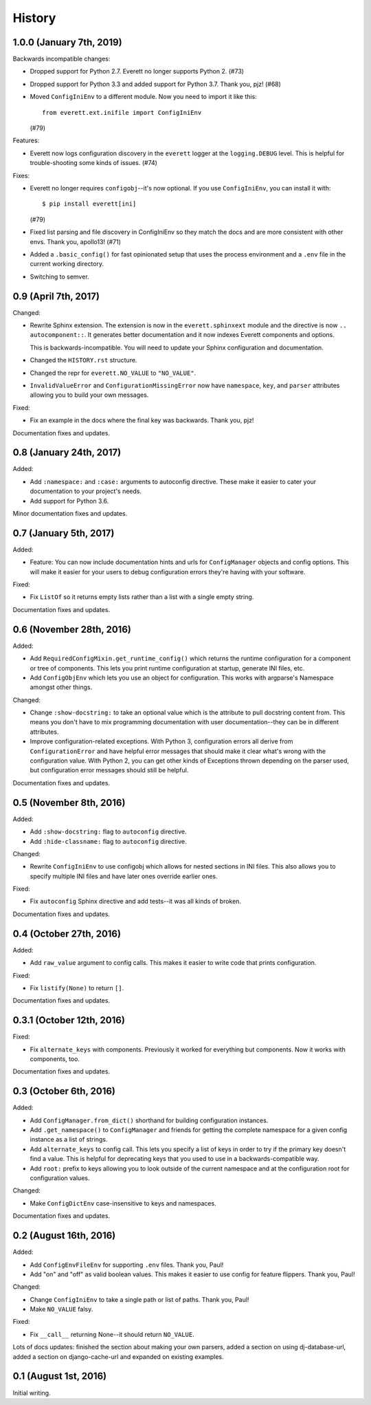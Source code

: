History
=======

1.0.0 (January 7th, 2019)
-------------------------

Backwards incompatible changes:

* Dropped support for Python 2.7. Everett no longer supports Python 2. (#73)

* Dropped support for Python 3.3 and added support for Python 3.7. Thank you,
  pjz! (#68)

* Moved ``ConfigIniEnv`` to a different module. Now you need to import it
  like this::

      from everett.ext.inifile import ConfigIniEnv

  (#79)

Features:

* Everett now logs configuration discovery in the ``everett`` logger at the
  ``logging.DEBUG`` level. This is helpful for trouble-shooting some kinds of
  issues. (#74)

Fixes:

* Everett no longer requires ``configobj``--it's now optional. If you use
  ``ConfigIniEnv``, you can install it with::

      $ pip install everett[ini]

  (#79)

* Fixed list parsing and file discovery in ConfigIniEnv so they match the
  docs and are more consistent with other envs. Thank you, apollo13! (#71)

* Added a ``.basic_config()`` for fast opinionated setup that uses the
  process environment and a ``.env`` file in the current working directory.

* Switching to semver.


0.9 (April 7th, 2017)
---------------------

Changed:

* Rewrite Sphinx extension. The extension is now in the ``everett.sphinxext``
  module and the directive is now ``.. autocomponent::``. It generates better
  documentation and it now indexes Everett components and options.

  This is backwards-incompatible. You will need to update your Sphinx
  configuration and documentation.

* Changed the ``HISTORY.rst`` structure.

* Changed the repr for ``everett.NO_VALUE`` to ``"NO_VALUE"``.

* ``InvalidValueError`` and ``ConfigurationMissingError`` now have
  ``namespace``, ``key``, and ``parser`` attributes allowing you to build your
  own messages.

Fixed:

* Fix an example in the docs where the final key was backwards. Thank you, pjz!

Documentation fixes and updates.


0.8 (January 24th, 2017)
------------------------

Added:

* Add ``:namespace:`` and ``:case:`` arguments to autoconfig directive. These
  make it easier to cater your documentation to your project's needs.

* Add support for Python 3.6.

Minor documentation fixes and updates.


0.7 (January 5th, 2017)
-----------------------

Added:

* Feature: You can now include documentation hints and urls for
  ``ConfigManager`` objects and config options. This will make it easier for
  your users to debug configuration errors they're having with your software.

Fixed:

* Fix ``ListOf`` so it returns empty lists rather than a list with a single
  empty string.

Documentation fixes and updates.


0.6 (November 28th, 2016)
-------------------------

Added:

* Add ``RequiredConfigMixin.get_runtime_config()`` which returns the runtime
  configuration for a component or tree of components. This lets you print
  runtime configuration at startup, generate INI files, etc.

* Add ``ConfigObjEnv`` which lets you use an object for configuration. This
  works with argparse's Namespace amongst other things.

Changed:

* Change ``:show-docstring:`` to take an optional value which is the attribute
  to pull docstring content from. This means you don't have to mix programming
  documentation with user documentation--they can be in different attributes.

* Improve configuration-related exceptions. With Python 3, configuration errors
  all derive from ``ConfigurationError`` and have helpful error messages that
  should make it clear what's wrong with the configuration value. With Python 2,
  you can get other kinds of Exceptions thrown depending on the parser used, but
  configuration error messages should still be helpful.

Documentation fixes and updates.


0.5 (November 8th, 2016)
------------------------

Added:

* Add ``:show-docstring:`` flag to ``autoconfig`` directive.

* Add ``:hide-classname:`` flag to ``autoconfig`` directive.

Changed:

* Rewrite ``ConfigIniEnv`` to use configobj which allows for nested sections in
  INI files. This also allows you to specify multiple INI files and have later
  ones override earlier ones.

Fixed:

* Fix ``autoconfig`` Sphinx directive and add tests--it was all kinds of broken.

Documentation fixes and updates.


0.4 (October 27th, 2016)
------------------------

Added:

* Add ``raw_value`` argument to config calls. This makes it easier to write code
  that prints configuration.

Fixed:

* Fix ``listify(None)`` to return ``[]``.

Documentation fixes and updates.


0.3.1 (October 12th, 2016)
--------------------------

Fixed:

* Fix ``alternate_keys`` with components. Previously it worked for everything
  but components. Now it works with components, too.

Documentation fixes and updates.


0.3 (October 6th, 2016)
-----------------------

Added:

* Add ``ConfigManager.from_dict()`` shorthand for building configuration
  instances.

* Add ``.get_namespace()`` to ``ConfigManager`` and friends for getting
  the complete namespace for a given config instance as a list of strings.

* Add ``alternate_keys`` to config call. This lets you specify a list of keys in
  order to try if the primary key doesn't find a value. This is helpful for
  deprecating keys that you used to use in a backwards-compatible way.

* Add ``root:`` prefix to keys allowing you to look outside of the current
  namespace and at the configuration root for configuration values.

Changed:

* Make ``ConfigDictEnv`` case-insensitive to keys and namespaces.

Documentation fixes and updates.


0.2 (August 16th, 2016)
-----------------------

Added:

* Add ``ConfigEnvFileEnv`` for supporting ``.env`` files. Thank you, Paul!

* Add "on" and "off" as valid boolean values. This makes it easier to use config
  for feature flippers. Thank you, Paul!

Changed:

* Change ``ConfigIniEnv`` to take a single path or list of paths. Thank you,
  Paul!

* Make ``NO_VALUE`` falsy.

Fixed:

* Fix ``__call__`` returning None--it should return ``NO_VALUE``.

Lots of docs updates: finished the section about making your own parsers, added
a section on using dj-database-url, added a section on django-cache-url and
expanded on existing examples.


0.1 (August 1st, 2016)
----------------------

Initial writing.
